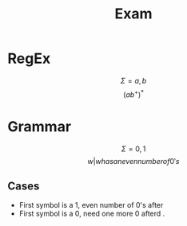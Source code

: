 #+title: Exam
* RegEx
\[
\Sigma{} = {a,b}
\]
\[
(ab^{+})^{*}
\]

* Grammar
\[
\Sigma{} = {0,1}
\]
\[
{w | w has an even number of 0's}
\]

** Cases
- First symbol is a 1, even number of 0's after
- First symbol is a 0, need one more 0 afterd .
